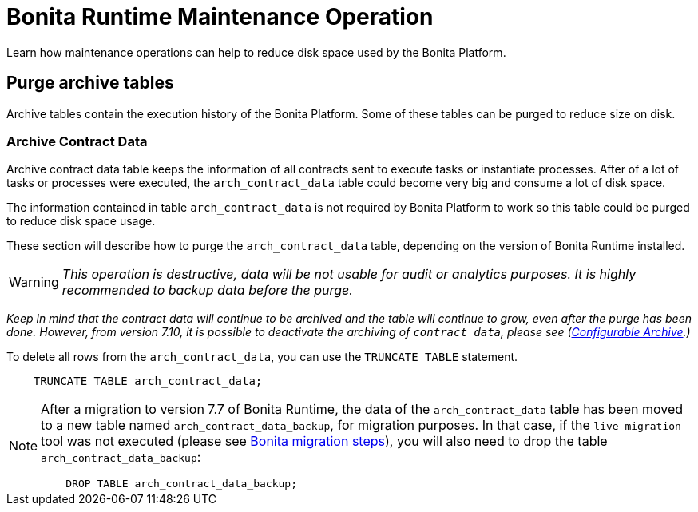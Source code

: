 = Bonita Runtime Maintenance Operation
:description: Describe some available maintenance operations

Learn how maintenance operations can help to reduce disk space used by the Bonita Platform.

== Purge archive tables

Archive tables contain the execution history of the Bonita Platform. Some of these tables can be purged to reduce size on disk.

=== Archive Contract Data

Archive contract data table keeps the information of all contracts sent to execute tasks or instantiate processes.
After of a lot of tasks or processes were executed, the `arch_contract_data` table could become very big and
consume a lot of disk space.

The information contained in table `arch_contract_data` is not required by Bonita Platform to work so this table could be purged to reduce disk space usage.

These section will describe how to purge the `arch_contract_data` table, depending on the version of Bonita Runtime installed.

[WARNING]
====


_This operation is destructive, data will be not usable for audit or analytics purposes. It is highly recommended to backup data before the purge._
====

_Keep in mind that the contract data will continue to be archived and the table will continue to grow, even after the purge has been done.
However, from version 7.10, it is possible to deactivate the archiving of `contract data`, please see (xref:configurable-archive.adoc[Configurable Archive].)_

To delete all rows from the `arch_contract_data`, you can use the `TRUNCATE TABLE` statement.

[source,sql]
----
    TRUNCATE TABLE arch_contract_data;
----

[NOTE]
====

After a migration to version 7.7 of Bonita Runtime, the data of the `arch_contract_data` table has been moved
to a new table named `arch_contract_data_backup`, for migration purposes.
In that case, if the `live-migration` tool was not executed (please see xref:migrate-from-an-earlier-version-of-bonita.adoc[Bonita migration steps]),
you will also need to drop the table `arch_contract_data_backup`:

[source,sql]
----
    DROP TABLE arch_contract_data_backup;
----

====
